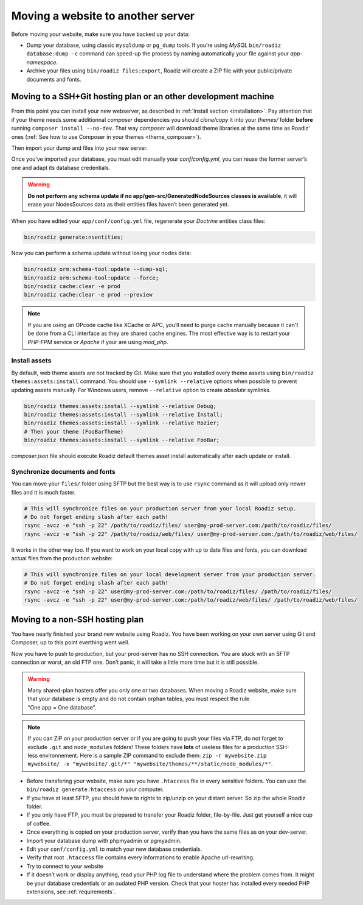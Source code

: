 .. _moving:

Moving a website to another server
==================================

Before moving your website, make sure you have backed up your data:

* Dump your database, using classic ``mysqldump`` or ``pg_dump`` tools. If you’re using *MySQL* ``bin/roadiz database:dump -c`` command can speed-up the process by naming automatically your file against your *app-namespace*.
* Archive your files using ``bin/roadiz files:export``, Roadiz will create a ZIP file with your public/private documents and fonts.

Moving to a SSH+Git hosting plan or an other development machine
----------------------------------------------------------------

From this point you can install your new webserver, as described in :ref:`Install section <installation>`.
Pay attention that if your theme needs some additionnal *composer* dependencies you should
*clone/copy* it into your *themes/* folder **before** running ``composer install --no-dev``. That way
*composer* will download theme libraries at the same time as Roadiz’ ones (:ref:`See how to use Composer in your themes <theme_composer>`).

Then import your dump and files into your new server.

Once you’ve imported your database, you must edit manually your `conf/config.yml`,
you can reuse the former server’s one and adapt its database credentials.

.. warning::
    **Do not perform any schema update if no app/gen-src/GeneratedNodeSources classes is available**,
    it will erase your NodesSources data as their entities files haven’t been generated yet.

When you have edited your ``app/conf/config.yml`` file, regenerate your *Doctrine* entities class files:

.. code-block:: bash

    bin/roadiz generate:nsentities;

Now you can perform a schema update without losing your nodes data:

.. code-block:: bash

    bin/roadiz orm:schema-tool:update --dump-sql;
    bin/roadiz orm:schema-tool:update --force;
    bin/roadiz cache:clear -e prod
    bin/roadiz cache:clear -e prod --preview

.. note::
    If you are using an OPcode cache like XCache or APC, you’ll need to purge cache manually
    because it can't be done from a CLI interface as they are shared cache engines. The most
    effective way is to restart your *PHP-FPM* service or *Apache* if your are using *mod_php*.

Install assets
^^^^^^^^^^^^^^

By default, web theme assets are not tracked by *Git*. Make sure that you installed every theme
assets using ``bin/roadiz themes:assets:install`` command. You should use ``--symlink --relative`` 
options when possible to prevent updating assets manually. For Windows users, remove ``--relative``
option to create *absolute* symlinks.

.. code-block:: bash

    bin/roadiz themes:assets:install --symlink --relative Debug;
    bin/roadiz themes:assets:install --symlink --relative Install;
    bin/roadiz themes:assets:install --symlink --relative Rozier;
    # Then your theme (FooBarTheme)
    bin/roadiz themes:assets:install --symlink --relative FooBar;

*composer.json* file should execute Roadiz default themes asset install automatically after
each update or install.

Synchronize documents and fonts
^^^^^^^^^^^^^^^^^^^^^^^^^^^^^^^

You can move your ``files/`` folder using SFTP but the best way is to use ``rsync`` command
as it will upload only newer files and it is much faster.

.. code-block:: bash

    # This will synchronize files on your production server from your local Roadiz setup.
    # Do not forget ending slash after each path!
    rsync -avcz -e "ssh -p 22" /path/to/roadiz/files/ user@my-prod-server.com:/path/to/roadiz/files/
    rsync -avcz -e "ssh -p 22" /path/to/roadiz/web/files/ user@my-prod-server.com:/path/to/roadiz/web/files/

It works in the other way too. If you want to work on your local copy with up to date files and
fonts, you can download actual files from the production website:

.. code-block:: bash

    # This will synchronize files on your local development server from your production server.
    # Do not forget ending slash after each path!
    rsync -avcz -e "ssh -p 22" user@my-prod-server.com:/path/to/roadiz/files/ /path/to/roadiz/files/
    rsync -avcz -e "ssh -p 22" user@my-prod-server.com:/path/to/roadiz/web/files/ /path/to/roadiz/web/files/


Moving to a non-SSH hosting plan
--------------------------------

You have nearly finished your brand new website using Roadiz. You have been working on your own
server using Git and Composer, up to this point everthing went well.

Now you have to push to production, but your prod-server has no SSH connection. You are stuck with
an SFTP connection or worst, an old FTP one. Don’t panic, it will take a little more time but it is still possible.

.. warning::
    Many shared-plan hosters offer you only one or two databases. When moving a Roadiz website, make sure
    that your database is empty and do not contain orphan tables, you must respect the rule “One app = One database”.

.. note::
    If you can ZIP on your production server or if you are going to push your files via FTP,
    do not forget to exclude ``.git`` and ``node_modules`` folders! These folders have **lots** of useless files
    for a production SSH-less environnement.
    Here is a sample ZIP command to exclude them:
    ``zip -r mywebsite.zip mywebsite/ -x "mywebsite/.git/*" "mywebsite/themes/**/static/node_modules/*"``.

* Before transfering your website, make sure you have ``.htaccess`` file in every sensitive folders. You can use the ``bin/roadiz generate:htaccess`` on your computer.
* If you have at least SFTP, you should have to rights to zip/unzip on your distant server. So zip the whole Roadiz folder.
* If you only have FTP, you must be prepared to transfer your Roadiz folder, file-by-file. Just get yourself a nice cup of coffee.
* Once everything is copied on your production server, verify than you have the same files as on your dev-server.
* Import your database dump with phpmyadmin or pgmyadmin.
* Edit your ``conf/config.yml`` to match your new database credentials.
* Verify that root ``.htaccess`` file contains every informations to enable Apache url-rewriting.
* Try to connect to your website
* If it doesn’t work or display anything, read your PHP log file to understand where the problem comes from. It might be your database credentials or an oudated PHP version. Check that your hoster has installed every needed PHP extensions, see :ref:`requirements`.
